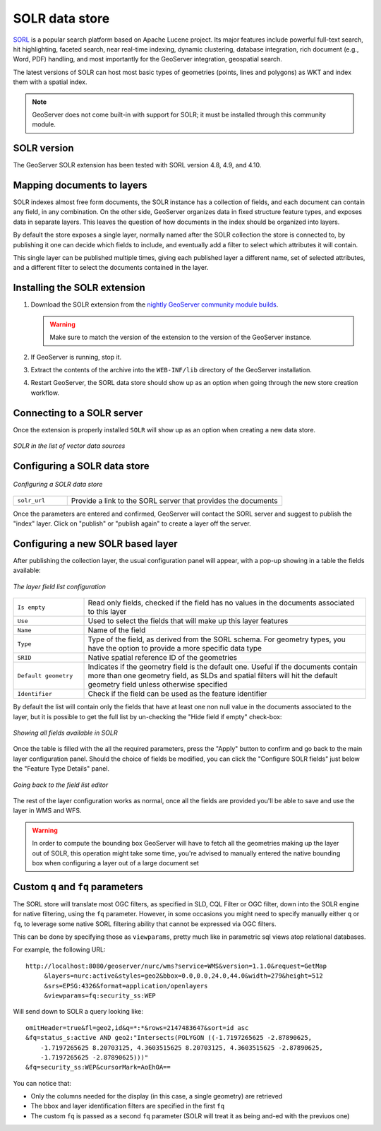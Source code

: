 .. _community_solr:

SOLR data store
===============

`SORL <http://lucene.apache.org/solr/>`_ is a popular search platform based on Apache Lucene project. 
Its major features include powerful full-text search, hit highlighting, faceted search, near real-time indexing, 
dynamic clustering, database integration, rich document (e.g., Word, PDF) handling, and most
importantly for the GeoServer integration, geospatial search.

The latest versions of SOLR can host most basic types of geometries (points, lines and polygons)
as WKT and index them with a spatial index.

.. note:: GeoServer does not come built-in with support for SOLR; it must be installed through this community module. 

SOLR version
------------

The GeoServer SOLR extension has been tested with SORL version 4.8, 4.9, and 4.10.

 .. _solr_install:

Mapping documents to layers
---------------------------

SOLR indexes almost free form documents, the SOLR instance has a collection of fields, and 
each document can contain any field, in any combination.
On the other side, GeoServer organizes data in fixed structure feature types, and exposes 
data in separate layers. This leaves the question of how documents in the index
should be organized into layers.

By default the store exposes a single layer, normally named after the SOLR collection the store is connected
to, by publishing it one can decide which fields to include, and eventually add a filter 
to select which attributes it will contain.

This single layer can be published multiple times, giving each published layer a different name,
set of selected attributes, and a different filter to select the documents contained in the layer.


Installing the SOLR extension
-----------------------------------

#. Download the SOLR extension from the `nightly GeoServer community module builds <http://ares.boundlessgeo.com/geoserver/master/community-latest/>`_.

   .. warning:: Make sure to match the version of the extension to the version of the GeoServer instance.

#. If GeoServer is running, stop it.

#. Extract the contents of the archive into the ``WEB-INF/lib`` directory of the GeoServer installation.

#. Restart GeoServer, the SORL data store should show up as an option when going through the new store
   creation workflow.

Connecting to a SOLR server
----------------------------

Once the extension is properly installed ``SOLR`` will show up as an option when creating a new data store.

.. figure:: images/solr_store.png
   :align: center

   *SOLR in the list of vector data sources*

.. _config_solr:

Configuring a SOLR data store
-----------------------------

.. figure:: images/solr_configuration.png
   :align: center

   *Configuring a SOLR data store*

.. list-table::
   :widths: 20 80

   * - ``solr_url``
     - Provide a link to the SORL server that provides the documents
     
Once the parameters are entered and confirmed, GeoServer will contact the SORL server and 
suggest to publish the "index" layer. Click on "publish" or "publish again" to create a layer
off the server.

Configuring a new SOLR based layer
----------------------------------

After publishing the collection layer, the usual configuration panel will appear, with a pop-up showing in a table the fields available:

.. figure:: images/solr_fieldlist.png
   :align: center
   
   *The layer field list configuration*
   
.. list-table::
   :widths: 20 80

   * - ``Is empty``
     - Read only fields, checked if the field has no values in the documents associated to this layer
   * - ``Use``
     - Used to select the fields that will make up this layer features
   * - ``Name``
     - Name of the field
   * - ``Type``
     - Type of the field, as derived from the SORL schema. For geometry types, you have the option to provide a more specific data type
   * - ``SRID``
     - Native spatial reference ID of the geometries
   * - ``Default geometry``
     - Indicates if the geometry field is the default one. Useful if the documents contain more than one geometry field, 
       as SLDs and spatial filters will hit the default geometry field unless otherwise specified
   * - ``Identifier``
     - Check if the field can be used as the feature identifier 


By default the list will contain only the fields that have at least one non null value in the documents
associated to the layer, but it is possible to get the full list by un-checking the "Hide field if empty"
check-box:

.. figure:: images/solr_fieldlist_all.png
   :align: center
   
   *Showing all fields available in SOLR*

Once the table is filled with the all the required parameters, press the "Apply" button to confirm
and go back to the main layer configuration panel.
Should the choice of fields be modified, you can click the "Configure SOLR fields" just below the "Feature Type Details" panel.

.. figure:: images/solr_fieldlist_edit.png
   :align: center
   
   *Going back to the field list editor*
   
The rest of the layer configuration works as normal, once all the fields are provided you'll be able to
save and use the layer in WMS and WFS.

.. warning:: In order to compute the bounding box GeoServer will have to fetch all the geometries making up the layer out of SOLR, 
          this operation might take some time, you're advised to manually entered the native bounding box when configuring a 
          layer out of a large document set
          
Custom ``q`` and ``fq`` parameters
----------------------------------

The SORL store will translate most OGC filters, as specified in SLD, CQL Filter or OGC filter,
down into the SOLR engine for native filtering, using the ``fq`` parameter.
However, in some occasions you might need to specify manually either ``q`` or ``fq``, to leverage
some native SORL filtering ability that cannot be expressed via OGC filters.

This can be done by specifying those as ``viewparams``, pretty much like in parametric sql views
atop relational databases.

For example, the following URL::

    http://localhost:8080/geoserver/nurc/wms?service=WMS&version=1.1.0&request=GetMap
         &layers=nurc:active&styles=geo2&bbox=0.0,0.0,24.0,44.0&width=279&height=512
         &srs=EPSG:4326&format=application/openlayers
         &viewparams=fq:security_ss:WEP
         
Will send down to SOLR a query looking like::

   omitHeader=true&fl=geo2,id&q=*:*&rows=2147483647&sort=id asc
   &fq=status_s:active AND geo2:"Intersects(POLYGON ((-1.7197265625 -2.87890625, 
       -1.7197265625 8.20703125, 4.3603515625 8.20703125, 4.3603515625 -2.87890625, 
       -1.7197265625 -2.87890625)))"
   &fq=security_ss:WEP&cursorMark=AoEhOA==
   
You can notice that:

* Only the columns needed for the display (in this case, a single geometry) are retrieved
* The bbox and layer identification filters are specified in the first ``fq``
* The custom ``fq`` is passed as a second ``fq`` parameter (SOLR will treat it as being and-ed with
  the previuos one)